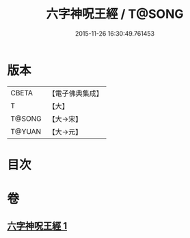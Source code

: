 #+TITLE: 六字神呪王經 / T@SONG
#+DATE: 2015-11-26 16:30:49.761453
* 版本
 |     CBETA|【電子佛典集成】|
 |         T|【大】     |
 |    T@SONG|【大→宋】   |
 |    T@YUAN|【大→元】   |

* 目次
* 卷
** [[file:KR6j0244_001.txt][六字神呪王經 1]]
